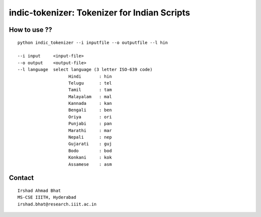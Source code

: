 =============================================
indic-tokenizer: Tokenizer for Indian Scripts
=============================================

How to use ??
=============

.. parsed-literal::

    python indic_tokenizer --i inputfile --o outputfile --l hin

    --i input     <input-file>
    --o output    <output-file>
    --l language  select language (3 letter ISO-639 code)
			Hindi       : hin
			Telugu      : tel
			Tamil       : tam
			Malayalam   : mal
			Kannada     : kan
			Bengali     : ben
			Oriya       : ori
			Punjabi     : pan
			Marathi     : mar
			Nepali      : nep
			Gujarati    : guj
			Bodo        : bod
			Konkani     : kok
			Assamese    : asm

Contact
=======

::

    Irshad Ahmad Bhat
    MS-CSE IIITH, Hyderabad
    irshad.bhat@research.iiit.ac.in
